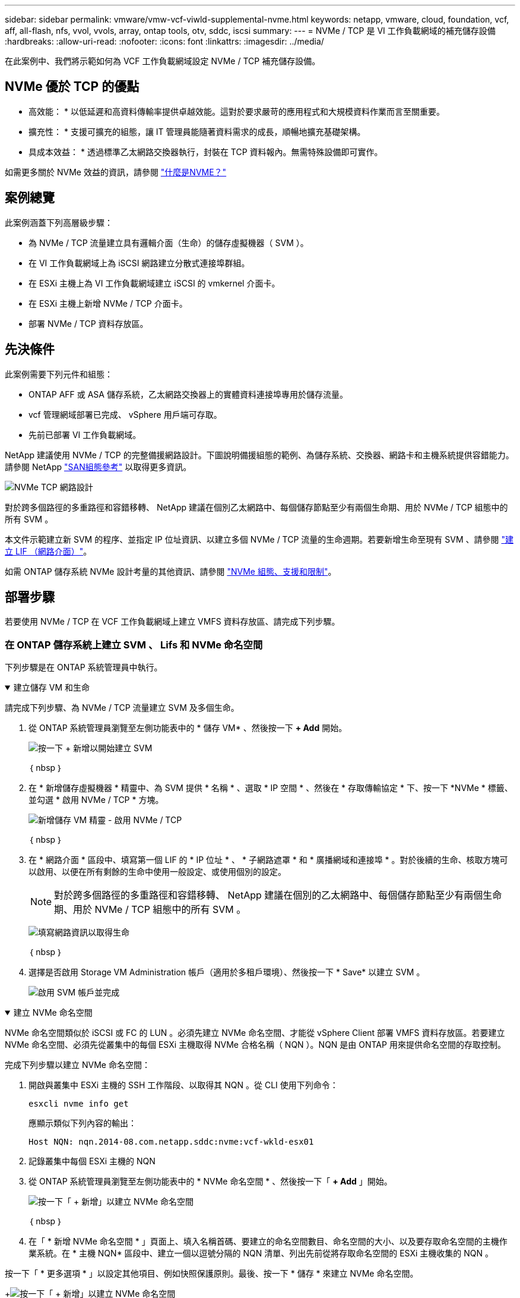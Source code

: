 ---
sidebar: sidebar 
permalink: vmware/vmw-vcf-viwld-supplemental-nvme.html 
keywords: netapp, vmware, cloud, foundation, vcf, aff, all-flash, nfs, vvol, vvols, array, ontap tools, otv, sddc, iscsi 
summary:  
---
= NVMe / TCP 是 VI 工作負載網域的補充儲存設備
:hardbreaks:
:allow-uri-read: 
:nofooter: 
:icons: font
:linkattrs: 
:imagesdir: ../media/


[role="lead"]
在此案例中、我們將示範如何為 VCF 工作負載網域設定 NVMe / TCP 補充儲存設備。



== NVMe 優於 TCP 的優點

* 高效能： * 以低延遲和高資料傳輸率提供卓越效能。這對於要求嚴苛的應用程式和大規模資料作業而言至關重要。

* 擴充性： * 支援可擴充的組態，讓 IT 管理員能隨著資料需求的成長，順暢地擴充基礎架構。

* 具成本效益： * 透過標準乙太網路交換器執行，封裝在 TCP 資料報內。無需特殊設備即可實作。

如需更多關於 NVMe 效益的資訊，請參閱 https://www.netapp.com/data-storage/nvme/what-is-nvme/["什麼是NVME？"]



== 案例總覽

此案例涵蓋下列高層級步驟：

* 為 NVMe / TCP 流量建立具有邏輯介面（生命）的儲存虛擬機器（ SVM ）。
* 在 VI 工作負載網域上為 iSCSI 網路建立分散式連接埠群組。
* 在 ESXi 主機上為 VI 工作負載網域建立 iSCSI 的 vmkernel 介面卡。
* 在 ESXi 主機上新增 NVMe / TCP 介面卡。
* 部署 NVMe / TCP 資料存放區。




== 先決條件

此案例需要下列元件和組態：

* ONTAP AFF 或 ASA 儲存系統，乙太網路交換器上的實體資料連接埠專用於儲存流量。
* vcf 管理網域部署已完成、 vSphere 用戶端可存取。
* 先前已部署 VI 工作負載網域。


NetApp 建議使用 NVMe / TCP 的完整備援網路設計。下圖說明備援組態的範例、為儲存系統、交換器、網路卡和主機系統提供容錯能力。請參閱 NetApp link:https://docs.netapp.com/us-en/ontap/san-config/index.html["SAN組態參考"] 以取得更多資訊。

image:vmware-vcf-asa-image74.png["NVMe TCP 網路設計"]

對於跨多個路徑的多重路徑和容錯移轉、 NetApp 建議在個別乙太網路中、每個儲存節點至少有兩個生命期、用於 NVMe / TCP 組態中的所有 SVM 。

本文件示範建立新 SVM 的程序、並指定 IP 位址資訊、以建立多個 NVMe / TCP 流量的生命週期。若要新增生命至現有 SVM 、請參閱 link:https://docs.netapp.com/us-en/ontap/networking/create_a_lif.html["建立 LIF （網路介面）"]。

如需 ONTAP 儲存系統 NVMe 設計考量的其他資訊、請參閱 link:https://docs.netapp.com/us-en/ontap/nvme/support-limitations.html["NVMe 組態、支援和限制"]。



== 部署步驟

若要使用 NVMe / TCP 在 VCF 工作負載網域上建立 VMFS 資料存放區、請完成下列步驟。



=== 在 ONTAP 儲存系統上建立 SVM 、 Lifs 和 NVMe 命名空間

下列步驟是在 ONTAP 系統管理員中執行。

.建立儲存 VM 和生命
[%collapsible%open]
====
請完成下列步驟、為 NVMe / TCP 流量建立 SVM 及多個生命。

. 從 ONTAP 系統管理員瀏覽至左側功能表中的 * 儲存 VM* 、然後按一下 *+ Add* 開始。
+
image:vmware-vcf-asa-image01.png["按一下 + 新增以開始建立 SVM"]

+
｛ nbsp ｝

. 在 * 新增儲存虛擬機器 * 精靈中、為 SVM 提供 * 名稱 * 、選取 * IP 空間 * 、然後在 * 存取傳輸協定 * 下、按一下 *NVMe * 標籤、並勾選 * 啟用 NVMe / TCP * 方塊。
+
image:vmware-vcf-asa-image75.png["新增儲存 VM 精靈 - 啟用 NVMe / TCP"]

+
｛ nbsp ｝

. 在 * 網路介面 * 區段中、填寫第一個 LIF 的 * IP 位址 * 、 * 子網路遮罩 * 和 * 廣播網域和連接埠 * 。對於後續的生命、核取方塊可以啟用、以便在所有剩餘的生命中使用一般設定、或使用個別的設定。
+

NOTE: 對於跨多個路徑的多重路徑和容錯移轉、 NetApp 建議在個別的乙太網路中、每個儲存節點至少有兩個生命期、用於 NVMe / TCP 組態中的所有 SVM 。

+
image:vmware-vcf-asa-image76.png["填寫網路資訊以取得生命"]

+
｛ nbsp ｝

. 選擇是否啟用 Storage VM Administration 帳戶（適用於多租戶環境）、然後按一下 * Save* 以建立 SVM 。
+
image:vmware-vcf-asa-image04.png["啟用 SVM 帳戶並完成"]



====
.建立 NVMe 命名空間
[%collapsible%open]
====
NVMe 命名空間類似於 iSCSI 或 FC 的 LUN 。必須先建立 NVMe 命名空間、才能從 vSphere Client 部署 VMFS 資料存放區。若要建立 NVMe 命名空間、必須先從叢集中的每個 ESXi 主機取得 NVMe 合格名稱（ NQN ）。NQN 是由 ONTAP 用來提供命名空間的存取控制。

完成下列步驟以建立 NVMe 命名空間：

. 開啟與叢集中 ESXi 主機的 SSH 工作階段、以取得其 NQN 。從 CLI 使用下列命令：
+
[source, cli]
----
esxcli nvme info get
----
+
應顯示類似下列內容的輸出：

+
[source, cli]
----
Host NQN: nqn.2014-08.com.netapp.sddc:nvme:vcf-wkld-esx01
----
. 記錄叢集中每個 ESXi 主機的 NQN
. 從 ONTAP 系統管理員瀏覽至左側功能表中的 * NVMe 命名空間 * 、然後按一下「 *+ Add* 」開始。
+
image:vmware-vcf-asa-image93.png["按一下「 + 新增」以建立 NVMe 命名空間"]

+
｛ nbsp ｝

. 在「 * 新增 NVMe 命名空間 * 」頁面上、填入名稱首碼、要建立的命名空間數目、命名空間的大小、以及要存取命名空間的主機作業系統。在 * 主機 NQN* 區段中、建立一個以逗號分隔的 NQN 清單、列出先前從將存取命名空間的 ESXi 主機收集的 NQN 。


按一下「 * 更多選項 * 」以設定其他項目、例如快照保護原則。最後、按一下 * 儲存 * 來建立 NVMe 命名空間。

+image:vmware-vcf-asa-image93.png["按一下「 + 新增」以建立 NVMe 命名空間"]

====


=== 在 ESXi 主機上設定網路和 NVMe 軟體介面卡

下列步驟是使用 vSphere 用戶端在 VI 工作負載網域叢集上執行。在此案例中、我們使用 vCenter 單一登入、因此 vSphere 用戶端在管理和工作負載網域中都是通用的。

.為 NVMe / TCP 流量建立分散式連接埠群組
[%collapsible%open]
====
完成下列步驟、為每個 NVMe / TCP 網路建立新的分散式連接埠群組：

. 從 vSphere 用戶端瀏覽至工作負載網域的 * 清查 > 網路 * 。瀏覽至現有的分散式交換器、然後選擇建立 * 新的分散式連接埠群組 ... * 的動作。
+
image:vmware-vcf-asa-image22.png["選擇以建立新的連接埠群組"]

+
｛ nbsp ｝

. 在 * 新增分散式連接埠群組 * 精靈中、填入新連接埠群組的名稱、然後按一下 * 下一步 * 繼續。
. 在「 * 組態設定 * 」頁面上、填寫所有設定。如果使用 VLAN 、請務必提供正確的 VLAN ID 。按一下 * 下一步 * 繼續。
+
image:vmware-vcf-asa-image23.png["填寫 VLAN ID"]

+
｛ nbsp ｝

. 在「 * 準備完成 * 」頁面上、檢閱變更、然後按一下「 * 完成 * 」來建立新的分散式連接埠群組。
. 重複此程序、為第二個使用的 NVMe / TCP 網路建立分散式連接埠群組、並確保您輸入正確的 * VLAN ID* 。
. 建立兩個連接埠群組之後、請瀏覽至第一個連接埠群組、然後選取「 * 編輯設定 ... * 」動作。
+
image:vmware-vcf-asa-image77.png["DPG - 編輯設定"]

+
｛ nbsp ｝

. 在 * 分散式連接埠群組 - 編輯設定 * 頁面上、瀏覽左側功能表中的 * 成組和容錯移轉 * 、然後按一下 * 上線 2* 將其向下移至 * 未使用的上行鏈路 * 。
+
image:vmware-vcf-asa-image78.png["將 uplink2 移至未使用的"]

. 對第二個 NVMe / TCP 連接埠群組重複此步驟。但是，這次將 *uplink1* 向下移到 * 未使用的上行鏈路 * 。
+
image:vmware-vcf-asa-image79.png["將上行鏈路 1 移至未使用的"]



====
.在每個 ESXi 主機上建立 VMkernel 介面卡
[%collapsible%open]
====
在工作負載網域中的每個 ESXi 主機上重複此程序。

. 從 vSphere 用戶端導覽至工作負載網域清查中的其中一個 ESXi 主機。從 * 組態 * 標籤中選取 * VMkernel 介面卡 * 、然後按一下 * 新增網路 ... * 開始。
+
image:vmware-vcf-asa-image30.png["開始新增網路精靈"]

+
｛ nbsp ｝

. 在 *Select connection type* （選擇連接類型 * ）窗口中選擇 *VMkernel Network Adapter* （ VMkernel 網絡適配器 * ），然後單擊 *Next* （下一步）繼續。
+
image:vmware-vcf-asa-image08.png["選擇 [VMkernel 網路介面卡 ]"]

+
｛ nbsp ｝

. 在 * 選取目標裝置 * 頁面上、選擇先前建立的 iSCSI 分散式連接埠群組之一。
+
image:vmware-vcf-asa-image95.png["選擇目標連接埠群組"]

+
｛ nbsp ｝

. 在「 * 連接埠內容 * 」頁面上、按一下「 *NVMe over TCP* 」方塊、然後按一下「 * 下一步 * 」繼續。
+
image:vmware-vcf-asa-image96.png["VMkernel 連接埠內容"]

+
｛ nbsp ｝

. 在 *IPv4 settings* 頁面上，填寫 *IP 地址 * 、 * 子網掩碼 * ，並提供新的網關 IP 地址（僅在需要時）。按一下 * 下一步 * 繼續。
+
image:vmware-vcf-asa-image97.png["VMkernel IPv4 設定"]

+
｛ nbsp ｝

. 在「 * 準備完成 * 」頁面上檢閱您的選擇、然後按一下「 * 完成 * 」來建立 VMkernel 介面卡。
+
image:vmware-vcf-asa-image98.png["檢閱 VMkernel 選擇"]

+
｛ nbsp ｝

. 重複此程序、為第二個 iSCSI 網路建立 VMkernel 介面卡。


====
.透過 TCP 介面卡新增 NVMe
[%collapsible%open]
====
工作負載網域叢集中的每個 ESXi 主機都必須為每個專為儲存流量而建立的 NVMe / TCP 網路安裝 NVMe over TCP 軟體介面卡。

若要透過 TCP 介面卡安裝 NVMe 並探索 NVMe 控制器、請完成下列步驟：

. 在 vSphere 用戶端中、導覽至工作負載網域叢集中的其中一個 ESXi 主機。從 * 組態 * 標籤按一下功能表中的 * 儲存介面卡 * 、然後從 * 新增軟體介面卡 * 下拉式功能表中、選取 * 透過 TCP 介面卡 * 新增 NVMe 。
+
image:vmware-vcf-asa-image99.png["透過 TCP 介面卡新增 NVMe"]

+
｛ nbsp ｝

. 在 * 透過 TCP 介面卡 * 新增軟體 NVMe 視窗中、存取 * 實體網路介面卡 * 下拉式功能表、並選取正確的實體網路介面卡、以啟用 NVMe 介面卡。
+
image:vmware-vcf-asa-image100.png["選取實體介面卡"]

+
｛ nbsp ｝

. 針對第二個指派給 NVMe over TCP 流量的網路重複此程序、指派正確的實體介面卡。
. 選取其中一個新安裝的 NVMe over TCP 介面卡、然後在 * 控制器 * 索引標籤上選取 * 新增控制器 * 。
+
image:vmware-vcf-asa-image101.png["新增控制器"]

+
｛ nbsp ｝

. 在 * 新增控制器 * 視窗中、選取 * 自動 * 標籤、然後完成下列步驟。
+
** 在指派給此 NVMe over TCP 介面卡的實體介面卡所在的相同網路上、為其中一個 SVM 邏輯介面填寫 IP 位址。
** 按一下 * 探索控制器 * 按鈕。
** 從探索到的控制器清單中、按一下網路位址與此 NVMe over TCP 介面卡對齊的兩個控制器核取方塊。
** 按一下 * 確定 * 按鈕以新增選取的控制器。
+
image:vmware-vcf-asa-image102.png["探索及新增控制器"]

+
｛ nbsp ｝



. 幾秒鐘後、您應該會在「裝置」標籤上看到 NVMe 命名空間。
+
image:vmware-vcf-asa-image103.png["NVMe 命名空間列在「裝置」下"]

+
｛ nbsp ｝

. 重複此程序、為針對 NVMe / TCP 流量建立的第二個網路建立 NVMe over TCP 介面卡。


====
.透過 TCP 資料存放區部署 NVMe
[%collapsible%open]
====
若要在 NVMe 命名空間上建立 VMFS 資料存放區、請完成下列步驟：

. 在 vSphere 用戶端中、導覽至工作負載網域叢集中的其中一個 ESXi 主機。從 * 「動作」 * 功能表中選取 * 「儲存」 > 「新資料存放區 ... 」 * 。
+
image:vmware-vcf-asa-image104.png["透過 TCP 介面卡新增 NVMe"]

+
｛ nbsp ｝

. 在 * 新資料存放區 * 精靈中、選取 * VMS* 作為類型。按一下 * 下一步 * 繼續。
. 在 * 名稱和裝置選擇 * 頁面上、提供資料存放區的名稱、然後從可用裝置清單中選取 NVMe 命名空間。
+
image:vmware-vcf-asa-image105.png["名稱與裝置選擇"]

+
｛ nbsp ｝

. 在 *VMFS 版本 * 頁面上、選取資料存放區的 VMFS 版本。
. 在「 * 分割區組態 * 」頁面上、對預設分割區配置進行任何所需的變更。按一下 * 下一步 * 繼續。
+
image:vmware-vcf-asa-image106.png["NVMe 分割區組態"]

+
｛ nbsp ｝

. 在 * 準備完成 * 頁面上、檢閱摘要、然後按一下 * 完成 * 來建立資料存放區。
. 瀏覽至庫存中的新資料存放區、然後按一下 * 主機 * 索引標籤。如果設定正確、則叢集中的所有 ESXi 主機都應列出、並可存取新的資料存放區。
+
image:vmware-vcf-asa-image107.png["連線至資料存放區的主機"]

+
｛ nbsp ｝



====


== 其他資訊

如需設定 ONTAP 儲存系統的相關資訊、請參閱 link:https://docs.netapp.com/us-en/ontap["供應說明文件ONTAP"] 中心。

如需設定 VCF 的相關資訊link:https://techdocs.broadcom.com/us/en/vmware-cis/vcf.html["VMware Cloud Foundation 文件"]，請參閱。

